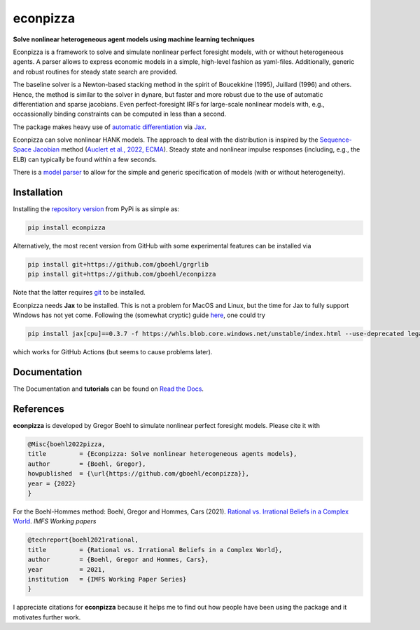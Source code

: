 econpizza
=========

**Solve nonlinear heterogeneous agent models using machine learning techniques**

.. image:: https://github.com/dfm/emcee/workflows/Tests/badge.svg
    :target: https://github.com/gboehl/econpizza/actions?query=workflow%3ATests
.. image:: https://img.shields.io/badge/GitHub-gboehl%2Feconpizza-blue.svg?style=flat
    :target: https://github.com/gboehl/econpizza
.. image:: https://readthedocs.org/projects/econpizza/badge/?version=latest
    :target: http://econpizza.readthedocs.io/en/latest/?badge=latest
.. image:: https://github.com/gboehl/pydsge/workflows/Continuous%20Integration%20Workflow/badge.svg?branch=master
    :target: https://github.com/gboehl/econpizza/actions
.. image:: https://badge.fury.io/py/econpizza.svg
    :target: https://badge.fury.io/py/econpizza

Econpizza is a framework to solve and simulate nonlinear perfect foresight models, with or without heterogeneous agents.
A parser allows to express economic models in a simple, high-level fashion as yaml-files.
Additionally, generic and robust routines for steady state search are provided.

The baseline solver is a Newton-based stacking method in the spirit of Boucekkine (1995), Juillard (1996) and others. Hence, the method is similar to the solver in dynare, but faster and more robust due to the use of automatic differentiation and sparse jacobians. Even perfect-foresight IRFs for large-scale nonlinear models with, e.g., occassionally binding constraints can be computed in less than a second.

The package makes heavy use of `automatic differentiation <https://en.wikipedia.org/wiki/Automatic_differentiation>`_ via `Jax <https://jax.readthedocs.io/en/latest/notebooks/quickstart.html>`_.

Econpizza can solve nonlinear HANK models. The approach to deal with the distribution is inspired by the `Sequence-Space Jacobian <https://github.com/shade-econ/sequence-jacobian>`_ method (`Auclert et al., 2022, ECMA <https://doi.org/10.3982/ECTA17434>`_). Steady state and nonlinear impulse responses (including, e.g., the ELB) can typically be found within a few seconds.

There is a `model parser <https://econpizza.readthedocs.io/en/latest/quickstart.html#the-yaml-file>`_ to allow for the simple and generic specification of models (with or without heterogeneity).


Installation
------------

Installing the `repository version <https://pypi.org/project/econpizza/>`_ from PyPi is as simple as:

.. code-block:: bash

   pip install econpizza

Alternatively, the most recent version from GitHub with some experimental features can be installed via

.. code-block:: bash

   pip install git+https://github.com/gboehl/grgrlib
   pip install git+https://github.com/gboehl/econpizza

Note that the latter requires `git <https://www.activestate.com/resources/quick-reads/pip-install-git/#:~:text=To%20install%20Git%20for%20Windows,installer%20and%20follow%20the%20steps.>`_ to be installed.

Econpizza needs **Jax** to be installed. This is not a problem for MacOS and Linux, but the time for Jax to fully support Windows has not yet come. Following the (somewhat cryptic) guide `here <https://github.com/cloudhan/jax-windows-builder>`_, one could try

.. code-block:: bash

    pip install jax[cpu]==0.3.7 -f https://whls.blob.core.windows.net/unstable/index.html --use-deprecated legacy-resolver

which works for GitHub Actions (but seems to cause problems later).


Documentation
-------------

The Documentation and **tutorials** can be found on `Read the Docs <https://econpizza.readthedocs.io/en/latest/quickstart.html>`_.


References
----------

**econpizza** is developed by Gregor Boehl to simulate nonlinear perfect foresight models. Please cite it with

.. code-block::

    @Misc{boehl2022pizza,
    title         = {Econpizza: Solve nonlinear heterogeneous agents models},
    author        = {Boehl, Gregor},
    howpublished  = {\url{https://github.com/gboehl/econpizza}},
    year = {2022}
    }

For the Boehl-Hommes method: Boehl, Gregor and Hommes, Cars (2021). `Rational vs. Irrational Beliefs in a Complex World <https://gregorboehl.com/live/rational_chaos_bh.pdf>`_. *IMFS Working papers*


.. code-block::

    @techreport{boehl2021rational,
    title         = {Rational vs. Irrational Beliefs in a Complex World},
    author        = {Boehl, Gregor and Hommes, Cars},
    year          = 2021,
    institution   = {IMFS Working Paper Series}
    }


I appreciate citations for **econpizza** because it helps me to find out how people have been using the package and it motivates further work.
